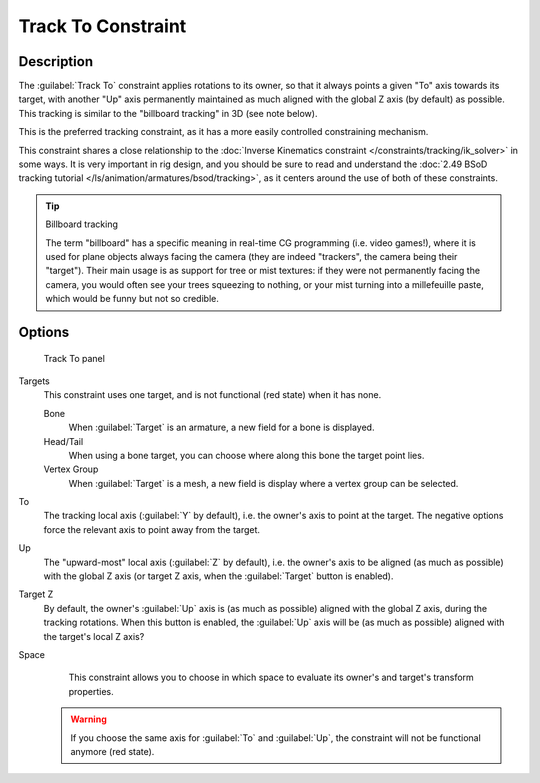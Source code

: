 
Track To Constraint
*******************

Description
===========

The :guilabel:`Track To` constraint applies rotations to its owner,
so that it always points a given "To" axis towards its target,
with another "Up" axis permanently maintained as much aligned with the global Z axis
(by default) as possible. This tracking is similar to the "billboard tracking" in 3D
(see note below).

This is the preferred tracking constraint,
as it has a more easily controlled constraining mechanism.

This constraint shares a close relationship to the
:doc:`Inverse Kinematics constraint </constraints/tracking/ik_solver>` in some ways.
It is very important in rig design, and you should be sure to read and understand the
:doc:`2.49 BSoD tracking tutorial </ls/animation/armatures/bsod/tracking>`,
as it centers around the use of both of these constraints.

.. tip:: Billboard tracking

   The term "billboard" has a specific meaning in real-time CG programming (i.e. video games!),
   where it is used for plane objects always facing the camera (they are indeed "trackers",
   the camera being their "target"). Their main usage is as support for tree or mist textures:
   if they were not permanently facing the camera, you would often see your trees squeezing to nothing,
   or your mist turning into a millefeuille paste, which would be funny but not so credible.


Options
=======

.. figure:: /images/25-Manual-Constraints-Tracking-TrackTo.jpg

   Track To panel


Targets
   This constraint uses one target, and is not functional (red state) when it has none.

   Bone
      When :guilabel:`Target` is an armature, a new field for a bone is displayed.
   Head/Tail
      When using a bone target, you can choose where along this bone the target point lies.
   Vertex Group
      When :guilabel:`Target` is a mesh, a new field is display where a vertex group can be selected.

To
   The tracking local axis (:guilabel:`Y` by default), i.e. the owner's axis to point at the target.
   The negative options force the relevant axis to point away from the target.
Up
   The "upward-most" local axis (:guilabel:`Z` by default), i.e. the owner's axis to be aligned (as much as possible)
   with the global Z axis (or target Z axis, when the :guilabel:`Target` button is enabled).
Target Z
   By default, the owner's :guilabel:`Up` axis is (as much as possible) aligned with the global Z axis,
   during the tracking rotations. When this button is enabled, the :guilabel:`Up` axis will be (as much as possible)
   aligned with the target's local Z axis?

Space
   This constraint allows you to choose in which space to evaluate its owner's and target's transform properties.


 .. warning::

	If you choose the same axis for :guilabel:`To` and :guilabel:`Up`, the
	constraint will not be functional anymore (red state).

